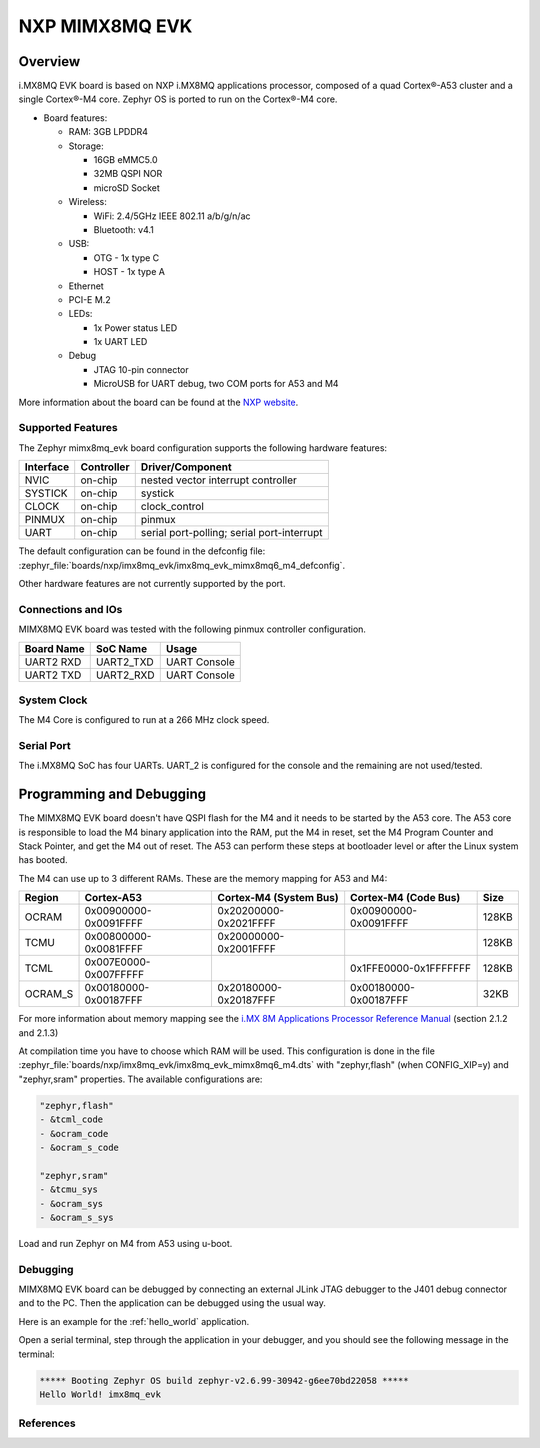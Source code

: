 .. _mimx8mq_evk:

NXP MIMX8MQ EVK
###############

Overview
********

i.MX8MQ EVK board is based on NXP i.MX8MQ applications
processor, composed of a quad Cortex®-A53 cluster and a single Cortex®-M4 core.
Zephyr OS is ported to run on the Cortex®-M4 core.

- Board features:

  - RAM: 3GB LPDDR4
  - Storage:

    - 16GB eMMC5.0
    - 32MB QSPI NOR
    - microSD Socket
  - Wireless:

    - WiFi: 2.4/5GHz IEEE 802.11 a/b/g/n/ac
    - Bluetooth: v4.1
  - USB:

    - OTG - 1x type C
    - HOST - 1x type A
  - Ethernet
  - PCI-E M.2
  - LEDs:

    - 1x Power status LED
    - 1x UART LED
  - Debug

    - JTAG 10-pin connector
    - MicroUSB for UART debug, two COM ports for A53 and M4

.. image:: img/mimx8mq_evk.jpg
   :align: center
   :alt: MIMX8MQ EVK

More information about the board can be found at the
`NXP website`_.

Supported Features
==================

The Zephyr mimx8mq_evk board configuration supports the following hardware
features:

+-----------+------------+-------------------------------------+
| Interface | Controller | Driver/Component                    |
+===========+============+=====================================+
| NVIC      | on-chip    | nested vector interrupt controller  |
+-----------+------------+-------------------------------------+
| SYSTICK   | on-chip    | systick                             |
+-----------+------------+-------------------------------------+
| CLOCK     | on-chip    | clock_control                       |
+-----------+------------+-------------------------------------+
| PINMUX    | on-chip    | pinmux                              |
+-----------+------------+-------------------------------------+
| UART      | on-chip    | serial port-polling;                |
|           |            | serial port-interrupt               |
+-----------+------------+-------------------------------------+

The default configuration can be found in the defconfig file:
:zephyr_file:`boards/nxp/imx8mq_evk/imx8mq_evk_mimx8mq6_m4_defconfig`.

Other hardware features are not currently supported by the port.

Connections and IOs
===================

MIMX8MQ EVK board was tested with the following pinmux controller
configuration.

+---------------+-----------------+---------------------------+
| Board Name    | SoC Name        | Usage                     |
+===============+=================+===========================+
| UART2 RXD     | UART2_TXD       | UART Console              |
+---------------+-----------------+---------------------------+
| UART2 TXD     | UART2_RXD       | UART Console              |
+---------------+-----------------+---------------------------+

System Clock
============

The M4 Core is configured to run at a 266 MHz clock speed.

Serial Port
===========

The i.MX8MQ SoC has four UARTs. UART_2 is configured for the console and
the remaining are not used/tested.

Programming and Debugging
*************************

The MIMX8MQ EVK board doesn't have QSPI flash for the M4 and it needs
to be started by the A53 core. The A53 core is responsible to load the M4 binary
application into the RAM, put the M4 in reset, set the M4 Program Counter and
Stack Pointer, and get the M4 out of reset. The A53 can perform these steps at
bootloader level or after the Linux system has booted.

The M4 can use up to 3 different RAMs. These are the memory mapping for A53 and M4:

+------------+-------------------------+------------------------+-----------------------+----------------------+
| Region     | Cortex-A53              | Cortex-M4 (System Bus) | Cortex-M4 (Code Bus)  | Size                 |
+============+=========================+========================+=======================+======================+
| OCRAM      | 0x00900000-0x0091FFFF   | 0x20200000-0x2021FFFF  | 0x00900000-0x0091FFFF | 128KB                |
+------------+-------------------------+------------------------+-----------------------+----------------------+
| TCMU       | 0x00800000-0x0081FFFF   | 0x20000000-0x2001FFFF  |                       | 128KB                |
+------------+-------------------------+------------------------+-----------------------+----------------------+
| TCML       | 0x007E0000-0x007FFFFF   |                        | 0x1FFE0000-0x1FFFFFFF | 128KB                |
+------------+-------------------------+------------------------+-----------------------+----------------------+
| OCRAM_S    | 0x00180000-0x00187FFF   | 0x20180000-0x20187FFF  | 0x00180000-0x00187FFF | 32KB                 |
+------------+-------------------------+------------------------+-----------------------+----------------------+

For more information about memory mapping see the
`i.MX 8M Applications Processor Reference Manual`_  (section 2.1.2 and 2.1.3)

At compilation time you have to choose which RAM will be used. This
configuration is done in the file :zephyr_file:`boards/nxp/imx8mq_evk/imx8mq_evk_mimx8mq6_m4.dts`
with "zephyr,flash" (when CONFIG_XIP=y) and "zephyr,sram" properties.
The available configurations are:

.. code-block:: none

   "zephyr,flash"
   - &tcml_code
   - &ocram_code
   - &ocram_s_code

   "zephyr,sram"
   - &tcmu_sys
   - &ocram_sys
   - &ocram_s_sys

Load and run Zephyr on M4 from A53 using u-boot.

.. tabs::

   .. group-tab:: From an SD card
      Copy the compiled ``zephyr.bin`` to the first FAT partition of the
      SD card and plug the SD card into the board. Power it up and stop the u-boot
      execution at prompt.

      Load the M4 binary onto the desired memory and start its execution using:

      .. code-block:: console

         fatload mmc 0:1 0x40480000 zephyr.bin
         cp.b 0x40480000 0x7e0000 0x8000
         bootaux 0x7e0000

   .. group-tab:: From serial
      This procedure requires ``screen`` and ``lrzsz`` to be installed.

      Start ``screen``, power up the board, and stop the u-boot execution at prompt:

      .. code-block:: console

         screen <tty-device> 115200

      Start ``loadx`` with offset ``7e0000``:

      .. code-block:: console

         loadx 7e0000 115200

      Send the compiled ``zephyr.bin`` with ``sx`` by pressing :kbd:`Ctrl-a` followed by :kbd:`:`
      and write:

      .. code-block:: console

         exec !! sx </full/path/to/zephyr.bin>

      Start execution:

      .. code-block:: console

         bootaux 0x7e0000

Debugging
=========

MIMX8MQ EVK board can be debugged by connecting an external JLink
JTAG debugger to the J401 debug connector and to the PC. Then
the application can be debugged using the usual way.

Here is an example for the :ref:`hello_world` application.

.. zephyr-app-commands::
   :zephyr-app: samples/hello_world
   :board: imx8mq_evk/mimx8mq6/m4
   :goals: debug

Open a serial terminal, step through the application in your debugger, and you
should see the following message in the terminal:

.. code-block:: console

   ***** Booting Zephyr OS build zephyr-v2.6.99-30942-g6ee70bd22058 *****
   Hello World! imx8mq_evk

References
==========

.. _NXP website:
   https://www.nxp.com/design/development-boards/i-mx-evaluation-and-development-boards/evaluation-kit-for-the-i-mx-8m-applications-processor:MCIMX8M-EVK

.. _i.MX 8M Applications Processor Reference Manual:
   https://www.nxp.com/webapp/Download?colCode=IMX8MDQLQRM
